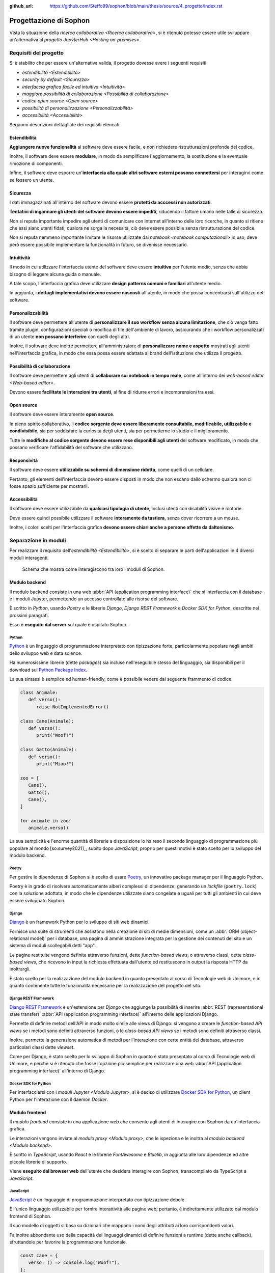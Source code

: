 :github_url: https://github.com/Steffo99/sophon/blob/main/thesis/source/4_progetto/index.rst

.. index::
   pair: Sophon; progettazione

***********************
Progettazione di Sophon
***********************

Vista la situazione della `ricerca collaborativa <Ricerca collaborativa>`, si è ritenuto potesse essere utile sviluppare un'alternativa al `progetto JupyterHub <Hosting on-premises>`.


.. index::
   pair: Sophon; requisiti del progetto

Requisiti del progetto
======================

Si è stabilito che per essere un'alternativa valida, il progetto dovesse avere i seguenti requisiti:

*  `estendibilità <Estendibilità>`
*  `security by default <Sicurezza>`
*  `interfaccia grafica facile ed intuitiva <Intuitività>`
*  `maggiore possibilità di collaborazione <Possibilità di collaborazione>`
*  `codice open source <Open source>`
*  `possibilità di personalizzazione <Personalizzabilità>`
*  `accessibilità <Accessibilità>`

Seguono descrizioni dettagliate dei requisiti elencati.


.. index::
   pair: requisiti; estendibilità

Estendibilità
-------------

**Aggiungere nuove funzionalità** al software deve essere facile, e non richiedere ristrutturazioni profonde del codice.

Inoltre, il software deve essere **modulare**, in modo da semplificare l'aggiornamento, la sostituzione e la eventuale rimozione di componenti.

Infine, il software deve esporre un'**interfaccia alla quale altri software esterni possono connettersi** per interagirvi come se fossero un utente.


.. index::
   pair: requisiti; sicurezza

Sicurezza
---------

I dati immagazzinati all'interno del software devono essere **protetti da acccessi non autorizzati**.

**Tentativi di ingannare gli utenti del software devono essere impediti**, riducendo il fattore umano nelle falle di sicurezza.

Non si reputa importante impedire agli utenti di comunicare con Internet all'interno delle loro ricerche, in quanto si ritiene che essi siano utenti fidati; qualora ne sorga la necessità, ciò deve essere possibile senza ristrutturazione del codice.

Non si reputa nemmeno importante limitare le risorse utilizzate dai `notebook <notebook computazionali>` in uso; deve però essere possibile implementare la funzionalità in futuro, se divenisse necessario.


.. index::
   pair: requisiti; intuibilità

Intuitività
-----------

Il modo in cui utilizzare l'interfaccia utente del software deve essere **intuitiva** per l'utente medio, senza che abbia bisogno di leggere alcuna guida o manuale.

A tale scopo, l'interfaccia grafica deve utilizzare **design patterns comuni e familiari** all'utente medio.

In aggiunta, i **dettagli implementativi devono essere nascosti** all'utente, in modo che possa concentrarsi sull'utilizzo del software.


.. index::
   pair: requisiti; personalizzabilità

Personalizzabilità
------------------

Il software deve permettere all'utente di **personalizzare il suo workflow senza alcuna limitazione**, che ciò venga fatto tramite plugin, configurazioni speciali o modifica di file dell'ambiente di lavoro, assicurando che i workflow personalizzati di un utente **non possano interferire** con quelli degli altri.

Inoltre, il software deve inoltre permettere all'amministratore di **personalizzare nome e aspetto** mostrati agli utenti nell'interfaccia grafica, in modo che essa possa essere adattata al brand dell'istituzione che utilizza il progetto.


.. index::
   pair: requisiti; possibilità di collaborazione

Possibilità di collaborazione
-----------------------------

Il software deve permettere agli utenti di **collaborare sui notebook in tempo reale**, come all'interno dei `web-based editor <Web-based editor>`.

Devono essere **facilitate le interazioni tra utenti**, al fine di ridurre errori e incomprensioni tra essi.


.. index::
   pair: requisiti; open source

Open source
-----------

Il software deve essere interamente **open source**.

In pieno spirito collaborativo, il **codice sorgente deve essere liberamente consultabile, modificabile, utilizzabile e condivisibile**, sia per soddisfare la curiosità degli utenti, sia per permetterne lo studio e il miglioramento.

Tutte le **modifiche al codice sorgente devono essere rese disponibili agli utenti** del software modificato, in modo che possano verificare l'affidabilità del software che utilizzano.


.. index::
   pair: requisiti; responsività

Responsività
------------

Il software deve essere **utilizzabile su schermi di dimensione ridotta**, come quelli di un cellulare.

Pertanto, gli elementi dell'interfaccia devono essere disposti in modo che non escano dallo schermo qualora non ci fosse spazio sufficiente per mostrarli.


.. index::
   pair: requisiti; accessibilità

Accessibilità
-------------

Il software deve essere utilizzabile da **qualsiasi tipologia di utente**, inclusi utenti con disabilità visive e motorie.

Deve essere quindi possibile utilizzare il software **interamente da tastiera**, senza dover ricorrere a un mouse.

Inoltre, i colori scelti per l'interfaccia grafica **devono essere chiari anche a persone affette da daltonismo**.


.. index::
   pair: Sophon; separazione in moduli

Separazione in moduli
=====================

Per realizzare il requisito dell'`estendibilità <Estendibilità>`, si è scelto di separare le parti dell'applicazioni in 4 diversi moduli interagenti.

.. figure:: diagram_modules.png

   Schema che mostra come interagiscono tra loro i moduli di Sophon.


.. index::
   pair: modulo; backend

Modulo backend
--------------

Il modulo backend consiste in una web :abbr:`API (application programming interface)` che si interfaccia con il database e i moduli Jupyter, permettendo un accesso controllato alle risorse del software.

È scritto in `Python`, usando `Poetry` e le librerie `Django`, `Django REST Framework` e `Docker SDK for Python`, descritte nei prossimi paragrafi.

Esso è **eseguito dal server** sul quale è ospitato Sophon.


.. index::
   single: Python
   single: Python; packages

Python
^^^^^^

`Python <https://www.python.org/>`_ è un linguaggio di programmazione interpretato con tipizzazione forte, particolarmente popolare negli ambiti dello sviluppo web e data science.

Ha numerosissime librerie (dette *packages*) sia incluse nell'eseguibile stesso del linguaggio, sia disponibili per il download sul `Python Package Index <https://pypi.org/>`_.

La sua sintassi è semplice ed human-friendly, come è possibile vedere dal seguente frammento di codice:

.. code-block:: python

   class Animale:
      def verso():
         raise NotImplementedError()

   class Cane(Animale):
      def verso():
         print("Woof!")

   class Gatto(Animale):
      def verso():
         print("Miao!")

   zoo = [
      Cane(),
      Gatto(),
      Cane(),
   ]

   for animale in zoo:
      animale.verso()

La sua semplicità e l'enorme quantità di librerie a disposizione lo ha reso il secondo linguaggio di programmazione più popolare al mondo [so:survey2021]_, subito dopo `JavaScript`; proprio per questi motivi è stato scelto per lo sviluppo del modulo backend.


.. index::
   single: Poetry

Poetry
^^^^^^

Per gestire le dipendenze di Sophon si è scelto di usare `Poetry <https://python-poetry.org/>`_, un innovativo package manager per il linguaggio Python.

Poetry è in grado di risolvere automaticamente alberi complessi di dipendenze, generando un *lockfile* (``poetry.lock``) con la soluzione adottata, in modo che le dipendenze utilizzate siano congelate e uguali per tutti gli ambienti in cui deve essere sviluppato Sophon.


.. index::
   single: Django
   pair: Django; app
   pair: Django; view
   pair: Django; function-based view
   pair: Django; class-based view

Django
^^^^^^

`Django <https://www.djangoproject.com/>`_ è un framework Python per lo sviluppo di siti web dinamici.

Fornisce una suite di strumenti che assistono nella creazione di siti di medie dimensioni, come un :abbr:`ORM (object-relational model)` per i database, una pagina di amministrazione integrata per la gestione dei contenuti del sito e un sistema di moduli scollegabili detti "app".

Le pagine restituite vengono definite attraverso funzioni, dette *function-based views*, o attraverso classi, dette *class-based views*, che ricevono in input la richiesta effettuata dall'utente ed restituscono in output la risposta HTTP da inoltrargli.

È stato scelto per la realizzazione del modulo backend in quanto presentato al corso di Tecnologie web di Unimore, e in quanto contenente tutte le funzionalità necessarie per la realizzazione del progetto del sito.


.. index::
   single: Django REST Framework
   pair: Django REST Framework; function-based API view
   pair: Django REST Framework; class-based API view
   pair: Django REST Framework; viewset

Django REST Framework
^^^^^^^^^^^^^^^^^^^^^

`Django REST Framework <https://www.django-rest-framework.org/>`_ è un'estensione per `Django` che aggiunge la possibilità di inserire :abbr:`REST (representational state transfer)` :abbr:`API (application programming interface)` all'interno delle applicazioni Django.

Permette di definire metodi dell'API in modo molto simile alle views di Django: si vengono a creare le *function-based API views* se i metodi sono definiti attraverso funzioni, o le *class-based API views* se i metodi sono definiti attraverso classi.

Inoltre, permette la generazione automatica di metodi per l'interazione con certe entità del database, attraverso particolari classi dette *viewset*.

Come per Django, è stato scelto per lo sviluppo di Sophon in quanto è stato presentato al corso di Tecnologie web di Unimore, e perchè si è ritenuto che fosse l'opzione più semplice per realizzare una web :abbr:`API (application programming interface)` all'interno di Django.


.. index::
   single: Docker; SDK for Python

Docker SDK for Python
^^^^^^^^^^^^^^^^^^^^^

Per interfacciarsi con i `moduli Jupyter <Modulo Jupyter>`, si è deciso di utilizzare `Docker SDK for Python <https://docker-py.readthedocs.io/en/stable/>`_, un client Python per l'interazione con il daemon `Docker`.

.. seealso::

   `Containerizzazione`, più avanti nel capitolo.


.. index::
   pair: modulo; frontend

Modulo frontend
---------------

Il *modulo frontend* consiste in una applicazione web che consente agli utenti di interagire con Sophon da un'interfaccia grafica.

Le interazioni vengono inviate al `modulo proxy <Modulo proxy>`, che le ispeziona e le inoltra al `modulo backend <Modulo backend>`.

È scritto in `TypeScript`, usando `React` e le librerie `FontAwesome` e `Bluelib`, in aggiunta alle loro dipendenze ed altre piccole librerie di supporto.

Viene **eseguito dal browser web** dell'utente che desidera interagire con Sophon, transcompilato da TypeScript a `JavaScript`.


.. index::
   single: JavaScript

JavaScript
^^^^^^^^^^

`JavaScript <https://it.wikipedia.org/wiki/JavaScript>`_ è un linguaggio di programmazione interpretato con tipizzazione debole.

È l'unico linguaggio utilizzabile per fornire interattività alle pagine web; pertanto, è indirettamente utilizzato dal modulo frontend di Sophon.

Il suo modello di oggetti si basa su dizionari che mappano i nomi degli attributi ai loro corrispondenti valori.

Fa inoltre abbondante uso della capacità dei linguaggi dinamici di definire funzioni a runtime (dette anche callback), sfruttandole per favorire la programmazione funzionale.

.. code-block:: javascript

   const cane = {
      verso: () => console.log("Woof!"),
   };

   const gatto = {
      verso: () => console.log("Miao!"),
   };

   const zoo = [cane, gatto];

   zoo.forEach(
      (animale) => animale.verso()
   );


.. index::
   single: Node.js
   single: npm

Node.js
^^^^^^^

`Node.js <https://nodejs.org/>`_ è un runtime `JavaScript` che permette la scrittura e l'esecuzione di programmi all'esterno del contesto di un browser web, utilizzando invece come contesto il sistema operativo su cui viene eseguito.

Include :abbr:`npm (Node package manager)`, un gestore di pacchetti per il download di librerie Node, che interagisce con l'`npm Registry <https://www.npmjs.com/>`_.

È utilizzato da Sophon come toolchain per lo sviluppo e il deployment del modulo frontend, in quanto necessario per l'esecuzione di `Create React App`.


.. index::
   single: Create React App
   single: React; Create React App

Create React App
^^^^^^^^^^^^^^^^

`Create React App <https://create-react-app.dev/>`_ è un insieme di strumenti `Node.js` per lo sviluppo di una applicazione web utilizzando la libreria per la creazione di interfacce grafiche `React`.

È utilizzato da Sophon per la costruzione della pagina del modulo frontend che sarà servita all'utente.

Si è scelto di usare Create React App in quanto astrae al programmatore tutta la logica di creazione della pagina, semplificando enormemente la manutenzione ed `estensione <Estendibilità>` futura del software.


.. index::
   single: TypeScript

TypeScript
^^^^^^^^^^

`TypeScript <https://www.typescriptlang.org/>`_ è un'estensione al linguaggio di programmazione `JavaScript` che vi introduce un sistema di tipizzazione forte.

Non essendo immediatamente utilizzabile all'interno delle pagine web, deve essere prima convertito in JavaScript: ciò viene effettuato da `Create React App` in fase di costruzione dell'applicazione.

.. code-block:: typescript

   interface Animale {
      verso: () => string,
   }

   var cane: Animale = {
      verso: () => console.log("Woof!"),
   };

   var gatto: Animale = {
      verso: () => console.log("Miao!"),
   };

   var zoo: Animale[] = [cane, gatto];

   zoo.forEach(
      (animale) => animale.verso()
   );

È stata utilizzata in quasi ogni singola parte del modulo frontend, in quanto avere una tipizzazione forte riduce significativamente i bug prodotti e facilita manutenzione ed `estensione <estendibilità>` del software.


.. index::
   single: React
   pair: React; componente
   pair: React; hook

React
^^^^^

`React <https://reactjs.org/>`_ è una libreria `JavaScript` per lo sviluppo di interfacce grafiche interattive all'interno di pagine web o applicazioni mobile.

L'interfaccia viene definita in modo dichiarativo e funzionale attraverso una variante dei linguaggi `JavaScript` (o `TypeScript`) detta JSX (o TSX), che permette l'inserimento di nodi HTML all'interno del codice.

Si basa sul concetto di *componenti*, piccole parti incapsulate di interfaccia grafica riutilizzabili attraverso tutta l'applicazione definite attraverso funzioni pure, e di *hooks*, particolari funzioni il cui nome inizia con ``use`` in grado di tenere traccia dello stato di un componente o di causare effetti collaterali all'interno di esso.

.. code-block:: jsx

   const ComponenteTitoloMaiuscolo = ({text}) => {
      const capitalizedText = text.toUpperCase();

      return (
         <h1>
            {capitalizedText}
         </h1>
      );
   }

È stata scelta per l'utilizzo in Sophon in quanto permette la realizzazione di interfacce grafiche molto complesse attraverso codice di facile comprensione, rendendo possibile la creazione di un'interfaccia interattiva ed `intuitiva <Intuitività>`.


.. index::
   single: FontAwesome

FontAwesome
^^^^^^^^^^^

`FontAwesome <https://fontawesome.com/>`_ è una libreria che fornisce più di mille icone utilizzabili gratuitamente all'interno di pagine web.

È stata usata per favorire l'`intuibilità <Intuitività>` dell'interfaccia grafica attraverso simboli familiari all'utente.


.. index::
   single: Bluelib
   pair: Bluelib; tema

Bluelib
^^^^^^^

`Bluelib <https://gh.steffo.eu/bluelib/>`_ è un foglio di stile per pagine web orientato alla modularità, alla responsività e all'`accessibilità <Accessibilità>`.

È stato sviluppato nell'Estate 2021 come progetto personale dell'autore di questa tesi, ed è stato esteso con temi aggiuntivi in Autunno 2021, tra cui uno sviluppato appositamente per Sophon.

Si basa sul concetto di **pannelli**, sezioni di pagina separate dal resto tramite un colore di sfondo o un bordo diverso.

Fa ampio uso delle `CSS Custom Properties <https://developer.mozilla.org/en-US/docs/Web/CSS/--*>`_, permettendo lo sviluppo di vari *temi* con aspetto differente.

.. figure:: bluelib_royalblue.png

   Il tema "Royal Blue" (``royalblue``) di Bluelib, da cui ha origine il nome.

.. figure:: bluelib_paper.png

   Il tema "Sheet of Paper" (``paper``) di Bluelib, pensato per la stampa su carta.

.. figure:: bluelib_sophon.png

   Il tema "The Sophonity" (``sophon``) di Bluelib, creato appositamente per questo progetto.

.. figure:: bluelib_hacker.png

   Il tema "Hacker Terminal" (``hacker``) di Bluelib, creato per testare la visualizzazione di caratteri monospace.

.. figure:: bluelib_amber.png

   Il tema "Gestione Amber" (``amber``) di Bluelib, realizzato da Lorenzo Balugani.


.. index::
   pair: Bluelib; React

Bluelib React
"""""""""""""

`Bluelib React <http://gh.steffo.eu/bluelib-react/>`_ è un adattamento a `React` del foglio di stile `Bluelib`.

È stato sviluppato a inizio Autunno 2021 come parte del tirocinio interno dell'autore di questa tesi.

Definice componenti per ogni elemento grafico introdotto in Bluelib, e rende velocemente configurabili alcuni parametri, come il colore o la disabilitazione di un pannello.


.. index::
   pair: modulo; proxy

Modulo proxy
------------

Il *modulo proxy* consiste in un web server che permette di accedere al `modulo backend <Modulo backend>`, ai `moduli Jupyter <Modulo Jupyter>` e a una versione preconfigurata del `modulo frontend <Modulo frontend>`.

È stato realizzato configurando `Apache HTTP Server` in modo che effettuasse dinamicamente `reverse proxying <Reverse proxy>` verso gli altri moduli basandosi su una rubrica aggiornata dal backend.

Viene **eseguito dal server** sul quale è ospitato Sophon.


.. index::
   pair: reverse; proxy

Reverse proxy
^^^^^^^^^^^^^

Il *reverse proxying* è un'operazione effettuabile dai web server per permettere l'accesso controllato ad altri web server collocati su una rete interna attraverso l'inoltro di pacchetti.

Frequentemente, il reverse proxying viene utilizzato per "aggiungere" l'HTTPS a un web server disponibile solo in HTTP, o per disambiguare tra più web server che devono essere accessibili allo stesso indirizzo IP ma con nomi di dominio diversi.

In un'installazione predefinita di Sophon, il reverse proxying effettuato è duplice:

*  il server web della macchina host riceve richieste HTTPS e le inoltra in HTTP al server web del `modulo proxy <Modulo proxy>`;
*  il server web del modulo proxy riceve richieste HTTP che inoltra ai vari moduli in base al valore dell'header ``Host`` della richiesta ricevuta.

.. figure:: diagram_proxy.png

   Schema del reverse proxying di Sophon.


.. index::
   single: Apache; HTTP server
   single: httpd
   single: Apache; apache2

Apache HTTP server
^^^^^^^^^^^^^^^^^^

`Apache HTTP Server <https://httpd.apache.org/>`_, comunemente chiamato anche *httpd* o *apache2*, è uno dei tre webserver "general purpose" più comunemente usati al mondo.

Ha una struttura a moduli, che forniscono funzionalità aggiuntive, ed è configurabile tramite uno o più file ``.conf`` aventi sintassi come la seguente:

.. code-block:: apacheconf

   # Questa è un'istruzione globale.
   Bind 80

   # Questo è un blocco di istruzioni ristretto a un contesto specifico.
   <VirtualHost *:80>
      ServerName "ilmiosophon.it"
      ServerAlias "*.ilmiosophon.it"

      RewriteEngine On
      RewriteRule ^(.*)$ https://%{HTTP_HOST}$1 [R=301,L]
   </VirtualHost>


.. index::
   single: modulo; Jupyter
   single: Jupyter; modulo di Sophon

Modulo Jupyter
--------------

Il *modulo Jupyter* consiste in una versione preconfigurata di `Jupyter` pronta per essere istanziata dal `modulo backend <Modulo backend>`.

Tanti moduli Jupyter possono esistere contemporaneamente su Sophon: ne viene creato uno per ogni `notebook computazionale <Notebook computazionali>` gestito dal modulo backend.

Viene **eseguito dal server** sul quale è ospitato Sophon.


.. index::
   single: containerizzazione

Containerizzazione
==================

Al fine di facilitare l'installazione e di migliorare la `sicurezza <Sicurezza>` dell'applicazione, si è stabilito di costruire `container Docker <Container Docker>` per tutti i moduli di Sophon.


.. index::
   single: Docker

Docker
------

`Docker <https://www.docker.com/>`_ è un software che permette di eseguire applicazioni all'interno di `container <Container Docker>` isolati dal resto del sistema, in maniera simile all'esecuzione di macchine virtuali, ma **condividendo il kernel** con la macchina host.

È composto da due parti, `Docker Engine` e `Docker Compose`, e prevede varie astrazioni, quali le `immagini <Immagini Docker>`, i `container <Container Docker>`, i `network <Network Docker>` e i `volumi <Volumi Docker>`.


.. index::
   pair: Docker; image
   pair: Docker; immagine

Immagini Docker
^^^^^^^^^^^^^^^

Le *immagini* Docker sono sequenze di regole e insiemi di file per la creazione di un `container <Container Docker>`, tipicamente partendo da un altro container come base. [docker:overview]_

Utilizzano un filesystem copy-on-write a strati: vengono registrate all'interno dell'immagine solamente le modifiche che ogni regola ha apportato al filesystem interno, rendendo le immagini molto più leggere di quanto lo sarebbero se dovesse essere salvato tutto il disco virtuale.

Possono essere comparate a immagini di macchine virtuali con tanti "punti di ripristino".


.. index::
   pair: Docker; container

Container Docker
^^^^^^^^^^^^^^^^

I *container* Docker sono istanze di `immagini <Immagini Docker>` che possono essere eseguite dal `Docker Engine` [docker:overview]_.

Sono l'equivalente di un'intera macchina virtuale, che può essere avviata o arrestata.


.. index::
   pair: Docker; network

Network Docker
^^^^^^^^^^^^^^

I *network* Docker sono astrazioni per vari tipi di reti di calcolatori: in particolare, essi permettono di collegare vari `container <Container Docker>` ad una rete locale virtuale, permettendone l'interazione [docker:networking]_.

All'interno di un network è disponibile una funzionalità di risoluzione automatica degli indirizzi IP virtuali dei container: per accedere al container ``pear`` in HTTP, ad esempio, sarà sufficiente utilizzare ``apple`` come se fosse un nome di dominio: ``http://pear/``.

Sono una versione più potente dei moduli di rete per macchine virtuali.


.. index::
   pair: Docker; volume

Volumi Docker
^^^^^^^^^^^^^

I *volumi* Docker sono astrazioni per filesystem che permettono la condivisione di file tra container [docker:volumes]_.

Essi vengono montati all'interno di un container in una cartella configurabile detta *mount point*; tutti i container con accesso al volume vedranno gli stessi file all'interno di essa.

Sono il parallelo delle immagini disco delle macchine virtuali.


.. index::
   pair: Docker; Engine

Docker Engine
-------------

`Docker Engine <https://docs.docker.com/engine/>`_ è il daemon che si occupa della gestione di `immagini <Immagini Docker>`, `container <Container Docker>`, `network <Network Docker>` e `volumi <Volumi Docker>`.

Astrae la piattaforma su cui viene eseguito, in modo che tutte le immagini possano essere eseguite su Linux come su Windows o Mac OS X.


.. index::
   pair: Docker; Compose

Docker Compose
--------------

`Docker Compose <https://docs.docker.com/compose/>`_ è uno strumento da linea di comando che permette l'esecuzione di applicazioni Docker composte da tanti container.

Le applicazioni Compose sono definite all'interno di un file `YAML <https://it.wikipedia.org/wiki/YAML>`_ come il seguente:

.. code-block:: yaml

   version: "3.9"

   # Elenco dei volumi dell'applicazione
   volumes:
     db-data:

   # Elenco dei network dell'applicazione
   networks:
     main:

   # Elenco dei container dell'applicazione
   services:
     db:
       # Immagine del container
       image: postgres
       # Mount point dei volumi del container
       volumes:
         - db-data:/var/lib/postgresql/data
       # Network del container
       networks:
         - main

     app:
       image: my-app-image
       networks:
         - main
       # Container richiesti da questo container
       depends_on:
         - db



.. index::
   single: controllo versione
   single: version control system
   single: vcs

Controllo versione
==================

Per assistere nello sviluppo del software si è deciso di utilizzare il sistema di controllo versione `Git` in ogni fase dello sviluppo del progetto.

Inoltre, per favorire lo sviluppo di una community `open source <Open source>` attorno a Sophon, si è deciso di pubblicare il progetto su `GitHub`, sotto la `Affero General Public License 3.0+`.


.. index::
   single: Git
   pair: Git; repository
   pair: Git; commit

Git
---

`Git <https://git-scm.com/>`_ è un software di controllo versione, ovvero un software in grado di tenere traccia di modifiche effettuate su file, in modo da mantenerne uno storico, e permettere a più autori di lavorare in parallelo su documenti.

Inizialmente realizzato da Linus Torvalds per lo sviluppo del kernel Linux, ha preso velocemente piede in tutto il settore dello sviluppo software, diventando di fatto lo standard per lo sviluppo collaborativo di software.

Le cartelle di file tracciate da Git sono dette *repository*, mentre un blocco atomico di modifiche è detto *commit*.


.. index::
   pair: Git; GitHub

GitHub
------

`GitHub <https://github.com/>`_ è un servizio web di Microsoft per l'hosting e la pubblicazione di repository Git.

Per ciascun repository sono messe a disposizione gratuitamente numerose funzionalità, quali un issue tracker, strumenti di code review e sistemi di automazione per lo sviluppo [github:features]_.


Affero General Public License 3.0+
----------------------------------

Sophon è rilasciato sotto la `GNU Affero General Public License 3`_ (o successiva).

Il testo completo della licenza è disponibile all'interno del file `LICENSE.txt`_ allegato al codice sorgente del software.

In breve, la licenza permette a chiunque di utilizzare, distribuire e modificare il software, a condizione che qualsiasi modifica venga ri-distribuita agli utenti del software modificato.

Si specifica che la licenza copre tutti i file all'interno del repository ``Steffo99/sophon``, anche se essi non contengono un header che indica che sono protetti da copyright.

.. _GNU Affero General Public License 3: https://www.gnu.org/licenses/agpl-3.0.html
.. _LICENSE.txt: https://github.com/Steffo99/sophon/blob/main/LICENSE.txt


.. index::
   pair: Sophon; entità

Entità di Sophon
================

Al fine di definire più in dettaglio le operazioni che devono poter essere effettuate all'interno di Sophon, sono state definite delle *entità*, i tipi base con cui l'utente può interagire.


.. index::
   pair: Sophon; istanza

Istanza in Sophon
-----------------

Un'*istanza* rappresenta un'**installazione di Sophon** effettuata su un server di un'istituzione di ricerca, come ad esempio un'Università.

Ogni istanza è **fisicamente e logicamente separata** dalle altre; istanze diverse **non condividono alcun dato** tra loro.

URL dell'istanza
^^^^^^^^^^^^^^^^

Ciascuna istanza è accessibile tramite **uno specifico URL**, scelto dall'amministratore di sistema al momento dell'installazione.

.. figure:: diagram_instance_urls.png

   Schema rappresentante un esempio di URL di istanza rispettivamente per Unimore, Unibo e il CERN. Si noti come Sophon possa essere ospitato a domini di qualsiasi livello o radici diverse da ``/``, quella predefinita.


.. index::
   pair: Sophon; utente

Utenti in Sophon
----------------

Un *utente* è una entità che interagisce con una specifica istanza Sophon: ad esempio, un utente potrebbe essere una persona fisica, oppure potrebbe essere un software di automazione che si interfaccia con Sophon.

La tabella viene creata automaticamente da Django all'interno di ogni applicazione che include


.. index::
   pair: Sophon; superutente
   pair: Sophon; ospite
   pair: Sophon; livello di accesso

Livelli di accesso
^^^^^^^^^^^^^^^^^^

Un utente può avere uno dei seguenti *livelli di accesso*:

Superutente
   Utente con accesso completo a ogni singola risorsa sull'istanza Sophon, tipicamente riservato per l'amministratore di sistema.

Utente
   Utente con permessi limitati alle risorse che ha creato o a cui è stato fornito accesso.

Ospite
   Utente che può visualizzare alcuni contenuti dell'istanza Sophon ma non può interagirci.


.. index::
   pair: Sophon; credenziali di accesso
   pair: Sophon; username
   pair: Sophon; password
   pair: Sophon; Single Sign-On

Credenziali di accesso
^^^^^^^^^^^^^^^^^^^^^^

Gli utenti di tipo *Utente* e *Superutente* devono identificarsi sull'istanza con le loro credenziali.

Di default, le credenziali sono un **nome utente** e una **password**, ma è possibile implementare un sistema diverso, ad esempio un sistema :abbr:`SSO (Single Sign-On)`.

.. warning::

   Non avendo a disposizione sistemi di :abbr:`SSO (Single Sign-On)`, questa funzionalità non è stata testata, e potrebbe non funzionare.


.. index::
   pair: Sophon; gruppo

Gruppi di ricerca in Sophon
---------------------------

Un *gruppo di ricerca* rappresenta un insieme di utenti che collaborano su uno o più progetti.


Membri e modalità di accesso
^^^^^^^^^^^^^^^^^^^^^^^^^^^^

Gli utenti dell'`istanza <Istanza in Sophon>` possono diventare *membri* dei gruppi di ricerca, con una delle seguenti modalità selezionate nelle impostazioni del gruppo:

- se il gruppo è *aperto*, allora qualsiasi utente potrà diventarne membro semplicemente **facendo richiesta** attraverso l'interfaccia web;
- se il gruppo è in *modalità manuale*, allora nessun utente potrà richiedere di unirsi, e i membri saranno **selezionati manualmente** dal creatore del gruppo.

In qualsiasi momento, i membri di un gruppo possono **lasciarlo** facendo apposita richiesta attraverso il frontend.


Creazione di nuovi gruppi
^^^^^^^^^^^^^^^^^^^^^^^^^

Qualsiasi `utente <Utenti in Sophon>` può **creare** gruppi di ricerca dall'interfaccia web.


Modifica di gruppi
^^^^^^^^^^^^^^^^^^

Il creatore di un gruppo di ricerca è l'unico `utente <Utenti in Sophon>` che può cambiarne **nome**, **descrizione**, **membri** e **modalità di accesso**.

Lo *slug*, l'identificatore univoco del gruppo, non è modificabile successivamente alla creazione, in quanto verrà utilizzato all'interno degli URL, che devono essere immutabili.


Eliminazione di gruppi
^^^^^^^^^^^^^^^^^^^^^^

Il creatore di un gruppo è l'unico utente in grado di **cancellare** il gruppo che ha creato.

.. danger::

   L'eliminazione di un gruppo è un'operazione distruttiva non reversibile!


.. index::
   pair: Sophon; progetto

Progetti di ricerca in Sophon
-----------------------------

Un *progetto di ricerca* rappresenta una **collezione di oggetti** relativa a un singolo argomento mantenuta da un `gruppo di ricerca <Gruppi di ricerca in Sophon>`.


.. index::
   single: Sophon; visibilità del progetto

Visibilità dei progetti
^^^^^^^^^^^^^^^^^^^^^^^

I progetti hanno tre diverse impostazioni di visibilità che regolano chi può visualizzarne i contenuti:

Progetto privato
   Il progetto è visibile **solo ai membri del gruppo** a cui appartiene il progetto.

Progetto interno
   Il progetto è visibile **solo agli utenti** dell'istanza, e non agli ospiti.

Progetto pubblico
   Il progetto è visibile **a tutti**.


Creazione di nuovi progetti
^^^^^^^^^^^^^^^^^^^^^^^^^^^

Qualsiasi *membro* di un `gruppo di ricerca <Gruppi di ricerca in Sophon>` può creare nuovi progetti.


Modifica di progetti
^^^^^^^^^^^^^^^^^^^^

Qualsiasi *membro* di un `gruppo di ricerca <Gruppi di ricerca in Sophon>` può modificare **nome**, **descrizione** dei progetti al suo interno.

Solo il *creatore del gruppo* può modificarne la **visibilità**, o **trasferire il progetto ad un altro gruppo**.

Lo *slug*, l'identificatore univoco del progetto, non è modificabile successivamente alla creazione, in quanto è utilizzato all'interno degli URL, che devono essere immutabili.


Eliminazione di progetti
^^^^^^^^^^^^^^^^^^^^^^^^

Qualsiasi *membro* di un `gruppo di ricerca <Gruppi di ricerca in Sophon>` può eliminare i progetti al suo interno.

.. danger::

   L'eliminazione di un progetto è un'operazione distruttiva non reversibile!


.. index::
   pair: Sophon; notebook

Notebook
--------

Un *notebook* rappresenta una **postazione di lavoro** che può essere allegata ad un `progetto di ricerca <Progetti di ricerca in Sophon>`.


Creazione di nuovi notebook
^^^^^^^^^^^^^^^^^^^^^^^^^^^

Qualsiasi **membro** di un `gruppo di ricerca <Gruppi di ricerca in Sophon>` può creare nuovi notebook all'interno di uno dei progetti del gruppo a cui appartiene.


Slug riservati
^^^^^^^^^^^^^^

Un notebook non può avere come *slug* uno dei seguenti valori, in quanto riservati per altri usi:

*  ``backend``
*  ``frontend``
*  ``proxy``
*  ``api``
*  ``static``
*  ``src``

In più, uno slug di un notebook non può iniziare o terminare con un trattino ``-``, in quanto risulterebbe in un sottodominio non valido.


.. index::
   pair: Sophon; stato del notebook

Stato del notebook
^^^^^^^^^^^^^^^^^^

Un notebook può essere *avviato* o *fermo* in base al suo stato di esecuzione sull'`istanza <Istanza in Sophon>` Sophon:

*  è *avviato* se sta venendo eseguito ed è accessibile;
*  è *fermo* se non sta venendo eseguito o sta venendo preparato.

Alla creazione, un notebook è *fermo*.


Avviare un notebook
"""""""""""""""""""

Un **membro** del `gruppo di ricerca <Gruppi di ricerca in Sophon>` a cui appartiene il notebook può richiedere al server l'avvio di quest'ultimo, in modo da poterlo utilizzare successivamente.


Fermare un notebook
"""""""""""""""""""

Un **membro** del `gruppo di ricerca <Gruppi di ricerca in Sophon>` a cui appartiene il notebook può richiedere al server l'arresto di quest'ultimo, salvando i dati e interrompendo la sessione di lavoro attualmente in corso.


.. index::
   pair: Sophon; immagine

Immagine del notebook
^^^^^^^^^^^^^^^^^^^^^

In **fase di creazione** di un notebook, oppure mentre esso è **fermo**, è possibile selezionare l'`immagine Docker <Immagini Docker>` che esso deve eseguire all'avvio.

Di default, l'immagine deve essere quella del `modulo Jupyter <Modulo Jupyter>`.

Le immagini ammesse devono esporre un server HTTP sulla porta 8080, su cui verrà fatto `reverse proxying <reverse proxy>` dal `modulo proxy <Modulo proxy>`.


Collegamento a un notebook
^^^^^^^^^^^^^^^^^^^^^^^^^^

I **membri** del `gruppo di ricerca <Gruppi di ricerca in Sophon>` a cui appartiene il notebook possono connettersi ad un notebook **avviato** attraverso un URL segreto comunicatogli dal `modulo backend <Modulo backend>`.

L'URL segreto è ottenuto inserendo come query parameter dell'URL del notebook il token di autenticazione di `Jupyter`.


.. index::
   pair: Sophon; notebook bloccato

Blocco di un notebook
^^^^^^^^^^^^^^^^^^^^^

Qualsiasi **membro** del `gruppo di ricerca <Gruppi di ricerca in Sophon>` a cui appartiene il notebook può *bloccarlo* per segnalare agli altri utenti che vi hanno accesso di non utilizzare quello specifico notebook.

Bloccare un notebook **rimuove dall'interfaccia web** i bottoni di interazione con esso per tutti gli utenti, tranne quello che ha richiesto il blocco.

.. note::

   Il blocco di un notebook **è solo estetico**, e non ha lo scopo di impedire agli utenti di interagire con il notebook, ma serve per indicare ai propri collaboratori che si stanno effettuando modifiche grandi che non permettono collaborazione sul notebook.

Un notebook bloccato può essere sbloccato da qualsiasi **membro** del `gruppo di ricerca <Gruppi di ricerca in Sophon>`; il membro che ha richiesto il blocco potrà sbloccarlo **immediatamente**, mentre agli altri membri è richiesto di confermare l'azione.


Modifica di un notebook
^^^^^^^^^^^^^^^^^^^^^^^

Qualsiasi *membro* di un `gruppo di ricerca <Gruppi di ricerca in Sophon>` può modificare **nome** e **immagine** dei notebook *fermi* al suo interno.

I notebook *avviati* non possono essere modificati.

Lo *slug*, l'identificatore univoco del notebook, non è modificabile successivamente alla creazione, in quanto è utilizzato all'interno degli URL, che devono essere immutabili.


Eliminazione di un notebook
^^^^^^^^^^^^^^^^^^^^^^^^^^^

Qualsiasi *membro* di un `gruppo di ricerca <Gruppi di ricerca in Sophon>` può eliminare i notebook all'interno dei progetti del gruppo, a condizione che questi siano *fermi* e *non bloccati*.


.. index::
   pair: Sophon; database
   single: PostgreSQL

Database
========

Il `modulo backend <Modulo backend>` di Sophon necessita di archiviare dati persistenti altamente relazionali; pertanto, è stato necessario adottare una soluzione in grado di gestirli.

A tale scopo, è stato selezionato il database relazionale `PostgreSQL <https://www.postgresql.org/>`_, in quanto :abbr:`FLOSS (Free and Libre Open Source Software)`, adatto a dati relazionali, compatibile con Django, e ampiamente utilizzato in tutto il mondo.

.. figure:: diagram_database.png

   Schema semplificato del database di Sophon.
